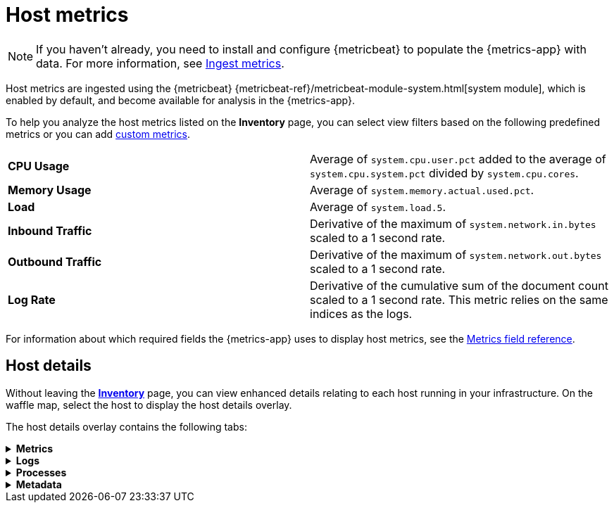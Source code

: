 [[host-metrics]]
= Host metrics

[NOTE]
=====
If you haven't already, you need to install and configure {metricbeat} to populate
the {metrics-app} with data. For more information, see <<ingest-metrics,Ingest metrics>>.
=====

Host metrics are ingested using the {metricbeat} {metricbeat-ref}/metricbeat-module-system.html[system module],
which is enabled by default, and become available for analysis in the {metrics-app}.

To help you analyze the host metrics listed on the *Inventory* page, you can select view filters based on the following
predefined metrics or you can add <<custom-metrics,custom metrics>>.

|=== 

| *CPU Usage* | Average of `system.cpu.user.pct` added to the average of `system.cpu.system.pct` divided by `system.cpu.cores`. 

| *Memory Usage* | Average of `system.memory.actual.used.pct`.

| *Load* | Average of `system.load.5`.

| *Inbound Traffic* | Derivative of the maximum of `system.network.in.bytes` scaled to a 1 second rate.

| *Outbound Traffic* | Derivative of the maximum of `system.network.out.bytes` scaled to a 1 second rate.

| *Log Rate* | Derivative of the cumulative sum of the document count scaled to a 1 second rate.
This metric relies on the same indices as the logs.

|=== 

For information about which required fields the {metrics-app} uses to display host metrics, see the
<<metrics-app-fields,Metrics field reference>>.

[discrete]
[[enhanced-host-details]]
== Host details

Without leaving the <<view-infrastructure-metrics,*Inventory*>> page, you can view enhanced details relating to each host
running in your infrastructure. On the waffle map, select the host to display the host details
overlay.

The host details overlay contains the following tabs:

// This is collapsed by default
[%collapsible]
.*Metrics*
====

[role="screenshot"]
image::images/metrics-overlay.png[Host metrics]

The *Metrics* tab displays CPU, load, memory, and network metrics relating to the host.
You can change the time range to view metrics over the last 15 minutes, hour, 3 hours, 24 hours, or
over the previous seven days. You can also hover over a specific time period on a chart to compare the various metrics
at that given time.

|=== 

| *CPU* | Averages of `system.cpu.user.pct` divided by `system.cpu.cores` and `system.cpu.system.pct` divided by `system.cpu.cores`.

| *Load* | Averages of `system.load.1`, `system.load.5`, and `system.load.15`.

| *Memory* | For Linux systems, memory used is the average of `system.memory.actual.used.bytes` and memory free is the average
of `system.memory.actual.free`. For non-Linux systems, memory used is the average of `system.memory.used.bytes` and memory free is the average
of `system.memory.free`.

| *Network* | Rates of `system.network.in.bytes` and `system.network.out.bytes`.

|=== 
====

[%collapsible]
.*Logs*
====

[role="screenshot"]
image::images/logs-overlay.png[Host logs]

The *Logs* tab displays logs relating to the host that you have selected. By default, the logs tab displays the following columns. 

|=== 

| *Timestamp* | The timestamp of the log entry from the `timestamp` field. 

| *Message* | The message extracted from the document.
The content of this field depends on the type of log message.
If no special log message type is detected, the {ecs-ref}/ecs-base.html[Elastic Common Schema (ECS)]
base field, `message`, is used.

|=== 

You can customize the logs view by adding a column for an arbitrary field you would like
to filter by. For more information, see <<customize-stream-page,Customize Stream>>.
To view the logs in the {logs-app} for a detailed analysis, click *Open in Logs*.
====

[%collapsible]
.*Processes*
====

[role="screenshot"]
image::images/processes-overlay.png[Host processes]

The *Processes* tab lists the total number of processes (`system.process.summary.total`) running on the host,
along with the total number of processes in these various states:

* Running (`system.process.summary.running`)
* Sleeping (`system.process.summary.sleeping`)
* Stopped (`system.process.summary.stopped`)
* Idle (`system.process.summary.idle`)
* Dead (`system.process.summary.dead`)
* Zombie (`system.process.summary.zombie`)
* Unknown (`system.process.summary.unknown`)

The processes listed in the *Top processes* table are based on an aggregation of the top CPU and the top memory consuming processes.
The number of top processes is controlled by `process.include_top_n.by_cpu` and `process.include_top_n.by_memory`.

|=== 

| *Command* | Full command line that started the process, including the absolute path to the executable, and all the arguments (`system.process.cmdline`).
| *PID* | Process id (`process.pid`).
| *User* | User name (`user.name`).
| *CPU* | The percentage of CPU time spent by the process since the last event (`system.process.cpu.total.pct`).
| *Time* | The time the process started (`system.process.cpu.start_time`). 
| *Memory* | The percentage of memory (`system.process.memory.rss.pct`) the process occupied in main memory (RAM). 
| *State* | The current state of the process and the total number of processes (`system.process.state`). Expected values are: `running`, `sleeping`, `dead`, `stopped`,
`idle`, `zombie`, and `unknown`.

|=== 
====

[%collapsible]
.*Metadata*
====

[role="screenshot"]
image::images/metadata-overlay.png[Host metadata]

The *Metadata* tab lists all the meta information relating to the host:

* Host information
* Cloud information
* Agent information

All of this information can help when investigating events—for example, filtering by operating system or architecture.
====
